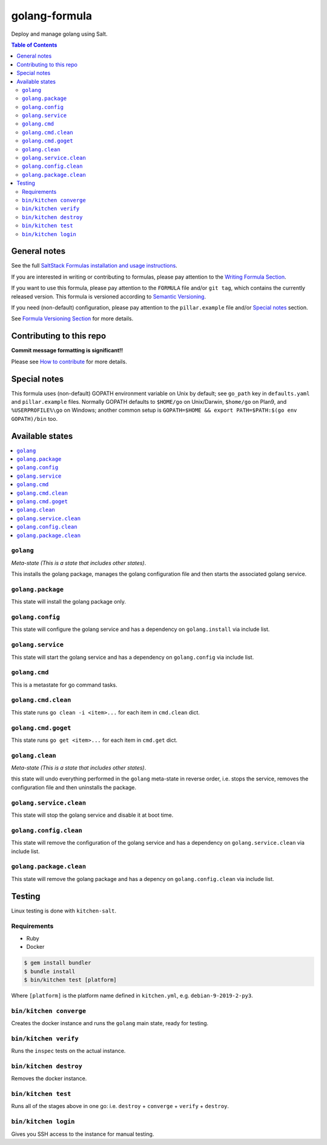 .. _readme:

golang-formula
==============

|img_travis| |img_sr|

.. |img_travis| image:: https://travis-ci.com/saltstack-formulas/golang-formula.svg?branch=master
   :alt: Travis CI Build Status
   :scale: 100%
   :target: https://travis-ci.com/saltstack-formulas/golang-formula
.. |img_sr| image:: https://img.shields.io/badge/%20%20%F0%9F%93%A6%F0%9F%9A%80-semantic--release-e10079.svg
   :alt: Semantic Release
   :scale: 100%
   :target: https://github.com/semantic-release/semantic-release

Deploy and manage golang using Salt.

.. contents:: **Table of Contents**

General notes
-------------

See the full `SaltStack Formulas installation and usage instructions
<https://docs.saltstack.com/en/latest/topics/development/conventions/formulas.html>`_.

If you are interested in writing or contributing to formulas, please pay attention to the `Writing Formula Section
<https://docs.saltstack.com/en/latest/topics/development/conventions/formulas.html#writing-formulas>`_.

If you want to use this formula, please pay attention to the ``FORMULA`` file and/or ``git tag``,
which contains the currently released version. This formula is versioned according to `Semantic Versioning <http://semver.org/>`_.

If you need (non-default) configuration, please pay attention to the ``pillar.example`` file and/or `Special notes`_ section.

See `Formula Versioning Section <https://docs.saltstack.com/en/latest/topics/development/conventions/formulas.html#versioning>`_ for more details.

Contributing to this repo
-------------------------

**Commit message formatting is significant!!**

Please see `How to contribute <https://github.com/saltstack-formulas/.github/blob/master/CONTRIBUTING.rst>`_ for more details.

Special notes
-------------

This formula uses (non-default) GOPATH environment variable on Unix by default; see ``go_path`` key in ``defaults.yaml`` and ``pillar.example`` files. Normally GOPATH defaults to ``$HOME/go`` on Unix/Darwin, ``$home/go`` on Plan9, and ``%USERPROFILE%\go`` on Windows; another common setup is ``GOPATH=$HOME && export PATH=$PATH:$(go env GOPATH)/bin`` too.

Available states
----------------

.. contents::
   :local:

``golang``
^^^^^^^^^^

*Meta-state (This is a state that includes other states)*.

This installs the golang package,
manages the golang configuration file and then
starts the associated golang service.

``golang.package``
^^^^^^^^^^^^^^^^^^

This state will install the golang package only.

``golang.config``
^^^^^^^^^^^^^^^^^

This state will configure the golang service and has a dependency on ``golang.install``
via include list.

``golang.service``
^^^^^^^^^^^^^^^^^^

This state will start the golang service and has a dependency on ``golang.config``
via include list.

``golang.cmd``
^^^^^^^^^^^^^^

This is a metastate for go command tasks.

``golang.cmd.clean``
^^^^^^^^^^^^^^^^^^^^

This state runs ``go clean -i <item>...`` for each item in ``cmd.clean`` dict.

``golang.cmd.goget``
^^^^^^^^^^^^^^^^^^^^

This state runs ``go get <item>...`` for each item in ``cmd.get`` dict.


``golang.clean``
^^^^^^^^^^^^^^^^

*Meta-state (This is a state that includes other states)*.

this state will undo everything performed in the ``golang`` meta-state in reverse order, i.e.
stops the service,
removes the configuration file and
then uninstalls the package.

``golang.service.clean``
^^^^^^^^^^^^^^^^^^^^^^^^

This state will stop the golang service and disable it at boot time.

``golang.config.clean``
^^^^^^^^^^^^^^^^^^^^^^^

This state will remove the configuration of the golang service and has a
dependency on ``golang.service.clean`` via include list.

``golang.package.clean``
^^^^^^^^^^^^^^^^^^^^^^^^

This state will remove the golang package and has a depency on
``golang.config.clean`` via include list.

Testing
-------

Linux testing is done with ``kitchen-salt``.

Requirements
^^^^^^^^^^^^

* Ruby
* Docker

.. code-block:: bash

   $ gem install bundler
   $ bundle install
   $ bin/kitchen test [platform]

Where ``[platform]`` is the platform name defined in ``kitchen.yml``,
e.g. ``debian-9-2019-2-py3``.

``bin/kitchen converge``
^^^^^^^^^^^^^^^^^^^^^^^^

Creates the docker instance and runs the ``golang`` main state, ready for testing.

``bin/kitchen verify``
^^^^^^^^^^^^^^^^^^^^^^

Runs the ``inspec`` tests on the actual instance.

``bin/kitchen destroy``
^^^^^^^^^^^^^^^^^^^^^^^

Removes the docker instance.

``bin/kitchen test``
^^^^^^^^^^^^^^^^^^^^

Runs all of the stages above in one go: i.e. ``destroy`` + ``converge`` + ``verify`` + ``destroy``.

``bin/kitchen login``
^^^^^^^^^^^^^^^^^^^^^

Gives you SSH access to the instance for manual testing.

